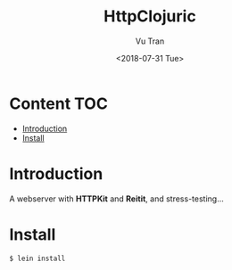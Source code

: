 #+OPTIONS: ^:nil
#+TITLE: HttpClojuric
#+DATE: <2018-07-31 Tue>
#+AUTHOR: Vu Tran
#+EMAIL: me@vutr.io`

* Content                                                               :TOC:
- [[#introduction][Introduction]]
- [[#install][Install]]

* Introduction
A webserver with *HTTPKit* and *Reitit*, and stress-testing...

* Install
#+begin_src  code
$ lein install
#+end_src
